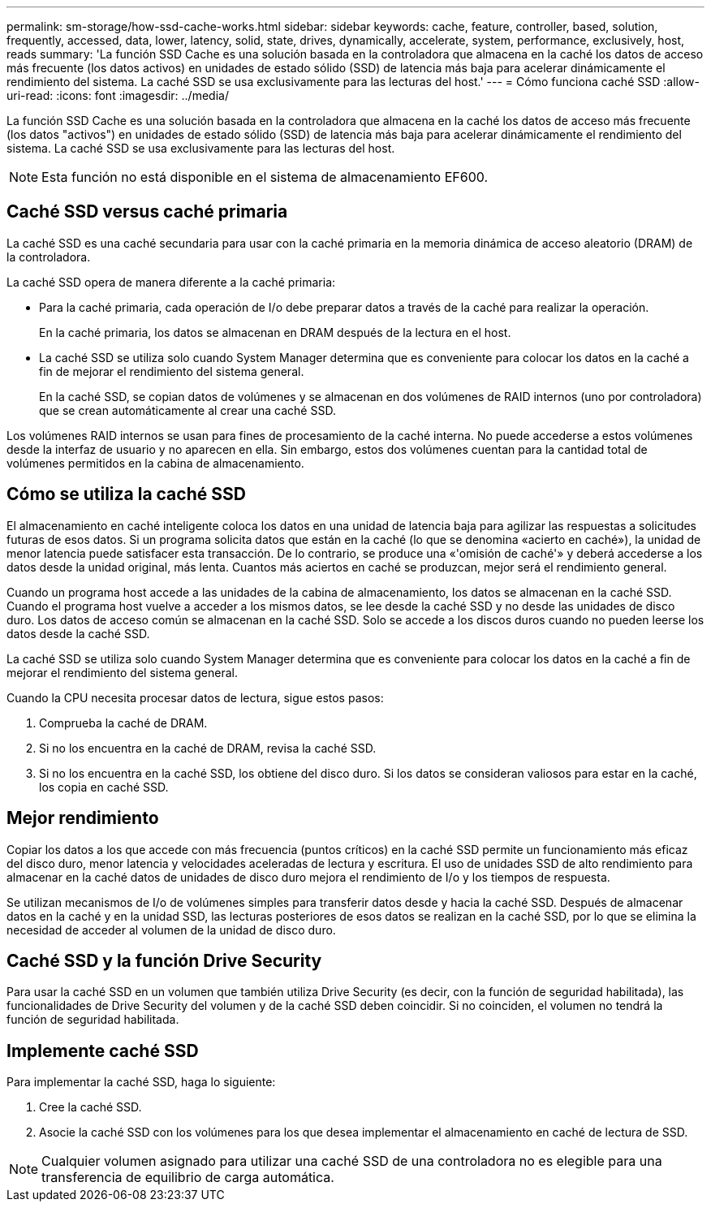 ---
permalink: sm-storage/how-ssd-cache-works.html 
sidebar: sidebar 
keywords: cache, feature, controller, based, solution, frequently, accessed, data, lower, latency, solid, state, drives, dynamically, accelerate, system, performance, exclusively, host, reads 
summary: 'La función SSD Cache es una solución basada en la controladora que almacena en la caché los datos de acceso más frecuente (los datos activos) en unidades de estado sólido (SSD) de latencia más baja para acelerar dinámicamente el rendimiento del sistema. La caché SSD se usa exclusivamente para las lecturas del host.' 
---
= Cómo funciona caché SSD
:allow-uri-read: 
:icons: font
:imagesdir: ../media/


[role="lead"]
La función SSD Cache es una solución basada en la controladora que almacena en la caché los datos de acceso más frecuente (los datos "activos") en unidades de estado sólido (SSD) de latencia más baja para acelerar dinámicamente el rendimiento del sistema. La caché SSD se usa exclusivamente para las lecturas del host.

[NOTE]
====
Esta función no está disponible en el sistema de almacenamiento EF600.

====


== Caché SSD versus caché primaria

La caché SSD es una caché secundaria para usar con la caché primaria en la memoria dinámica de acceso aleatorio (DRAM) de la controladora.

La caché SSD opera de manera diferente a la caché primaria:

* Para la caché primaria, cada operación de I/o debe preparar datos a través de la caché para realizar la operación.
+
En la caché primaria, los datos se almacenan en DRAM después de la lectura en el host.

* La caché SSD se utiliza solo cuando System Manager determina que es conveniente para colocar los datos en la caché a fin de mejorar el rendimiento del sistema general.
+
En la caché SSD, se copian datos de volúmenes y se almacenan en dos volúmenes de RAID internos (uno por controladora) que se crean automáticamente al crear una caché SSD.



Los volúmenes RAID internos se usan para fines de procesamiento de la caché interna. No puede accederse a estos volúmenes desde la interfaz de usuario y no aparecen en ella. Sin embargo, estos dos volúmenes cuentan para la cantidad total de volúmenes permitidos en la cabina de almacenamiento.



== Cómo se utiliza la caché SSD

El almacenamiento en caché inteligente coloca los datos en una unidad de latencia baja para agilizar las respuestas a solicitudes futuras de esos datos. Si un programa solicita datos que están en la caché (lo que se denomina «acierto en caché»), la unidad de menor latencia puede satisfacer esta transacción. De lo contrario, se produce una «'omisión de caché'» y deberá accederse a los datos desde la unidad original, más lenta. Cuantos más aciertos en caché se produzcan, mejor será el rendimiento general.

Cuando un programa host accede a las unidades de la cabina de almacenamiento, los datos se almacenan en la caché SSD. Cuando el programa host vuelve a acceder a los mismos datos, se lee desde la caché SSD y no desde las unidades de disco duro. Los datos de acceso común se almacenan en la caché SSD. Solo se accede a los discos duros cuando no pueden leerse los datos desde la caché SSD.

La caché SSD se utiliza solo cuando System Manager determina que es conveniente para colocar los datos en la caché a fin de mejorar el rendimiento del sistema general.

Cuando la CPU necesita procesar datos de lectura, sigue estos pasos:

. Comprueba la caché de DRAM.
. Si no los encuentra en la caché de DRAM, revisa la caché SSD.
. Si no los encuentra en la caché SSD, los obtiene del disco duro. Si los datos se consideran valiosos para estar en la caché, los copia en caché SSD.




== Mejor rendimiento

Copiar los datos a los que accede con más frecuencia (puntos críticos) en la caché SSD permite un funcionamiento más eficaz del disco duro, menor latencia y velocidades aceleradas de lectura y escritura. El uso de unidades SSD de alto rendimiento para almacenar en la caché datos de unidades de disco duro mejora el rendimiento de I/o y los tiempos de respuesta.

Se utilizan mecanismos de I/o de volúmenes simples para transferir datos desde y hacia la caché SSD. Después de almacenar datos en la caché y en la unidad SSD, las lecturas posteriores de esos datos se realizan en la caché SSD, por lo que se elimina la necesidad de acceder al volumen de la unidad de disco duro.



== Caché SSD y la función Drive Security

Para usar la caché SSD en un volumen que también utiliza Drive Security (es decir, con la función de seguridad habilitada), las funcionalidades de Drive Security del volumen y de la caché SSD deben coincidir. Si no coinciden, el volumen no tendrá la función de seguridad habilitada.



== Implemente caché SSD

Para implementar la caché SSD, haga lo siguiente:

. Cree la caché SSD.
. Asocie la caché SSD con los volúmenes para los que desea implementar el almacenamiento en caché de lectura de SSD.


[NOTE]
====
Cualquier volumen asignado para utilizar una caché SSD de una controladora no es elegible para una transferencia de equilibrio de carga automática.

====
